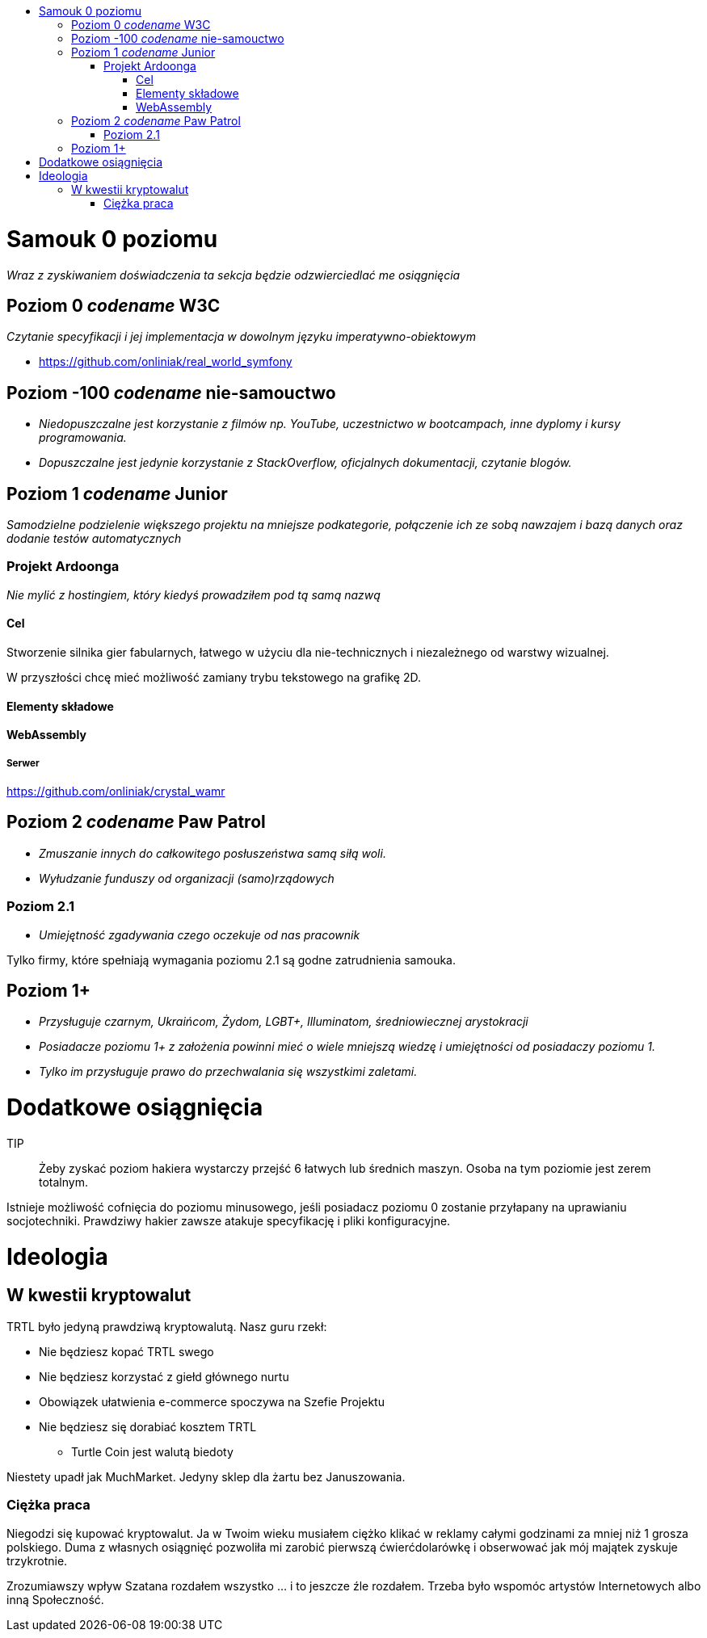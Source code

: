 :toc: macro
:toc-title:
:toclevels: 3

toc::[]

= Samouk 0 poziomu
_Wraz z zyskiwaniem doświadczenia ta sekcja będzie 
odzwierciedlać me osiągnięcia_

== Poziom 0 _codename_ W3C
_Czytanie specyfikacji i jej implementacja w dowolnym języku imperatywno-obiektowym_

* https://github.com/onliniak/real_world_symfony

== Poziom -100 _codename_ nie-samouctwo
* _Niedopuszczalne jest 
korzystanie z filmów np. YouTube, 
uczestnictwo w bootcampach,
inne dyplomy i kursy programowania._

* _Dopuszczalne jest jedynie 
korzystanie z StackOverflow, 
oficjalnych dokumentacji, 
czytanie blogów._

== Poziom 1 _codename_ Junior
_Samodzielne podzielenie większego projektu na mniejsze podkategorie, 
połączenie ich ze sobą nawzajem i bazą danych oraz dodanie testów automatycznych_

=== Projekt Ardoonga
_Nie mylić z hostingiem, który kiedyś prowadziłem pod tą samą nazwą_

==== Cel
Stworzenie silnika gier fabularnych, 
łatwego w użyciu dla nie-technicznych 
i niezależnego od warstwy wizualnej.

W przyszłości chcę mieć możliwość 
zamiany trybu tekstowego na grafikę 2D.

==== Elementy składowe

==== WebAssembly

===== Serwer
https://github.com/onliniak/crystal_wamr

== Poziom 2 _codename_ Paw Patrol
* _Zmuszanie innych do całkowitego 
posłuszeństwa samą siłą woli._
* _Wyłudzanie funduszy od 
organizacji (samo)rządowych_

=== Poziom 2.1
* _Umiejętność zgadywania czego 
oczekuje od nas pracownik_

Tylko firmy, które spełniają wymagania 
poziomu 2.1 są godne zatrudnienia samouka.

== Poziom 1+
* _Przysługuje czarnym, 
Ukraińcom, Żydom, LGBT+, Illuminatom, 
średniowiecznej arystokracji_
* _Posiadacze poziomu 1+ z założenia powinni 
mieć o wiele mniejszą wiedzę i umiejętności 
od posiadaczy poziomu 1._
* _Tylko im przysługuje prawo do przechwalania się 
wszystkimi zaletami._

= Dodatkowe osiągnięcia
[Tutaj wstawię link do hakiera na HTB]

TIP:: Żeby zyskać poziom hakiera wystarczy przejść 6 łatwych 
lub średnich maszyn. Osoba na tym poziomie jest zerem totalnym.

Istnieje możliwość cofnięcia do poziomu minusowego, jeśli 
posiadacz poziomu 0 zostanie przyłapany na uprawianiu 
socjotechniki. Prawdziwy hakier zawsze atakuje specyfikację 
i pliki konfiguracyjne.

= Ideologia

== W kwestii kryptowalut
TRTL było jedyną prawdziwą kryptowalutą. Nasz guru rzekł:

* Nie będziesz kopać TRTL swego
* Nie będziesz korzystać z giełd głównego nurtu
* Obowiązek ułatwienia e-commerce spoczywa na Szefie Projektu
* Nie będziesz się dorabiać kosztem TRTL
** Turtle Coin jest walutą biedoty

Niestety upadł jak MuchMarket. Jedyny sklep dla żartu bez Januszowania.

=== Ciężka praca
Niegodzi się kupować kryptowalut. Ja w Twoim wieku musiałem ciężko 
klikać w reklamy całymi godzinami za mniej niż 1 grosza polskiego. 
Duma z własnych osiągnięć pozwoliła mi zarobić pierwszą ćwierćdolarówkę 
i obserwować jak mój majątek zyskuje trzykrotnie. 

Zrozumiawszy wpływ Szatana rozdałem wszystko ... i to jeszcze źle rozdałem. 
Trzeba było wspomóc artystów Internetowych albo inną Społeczność.
